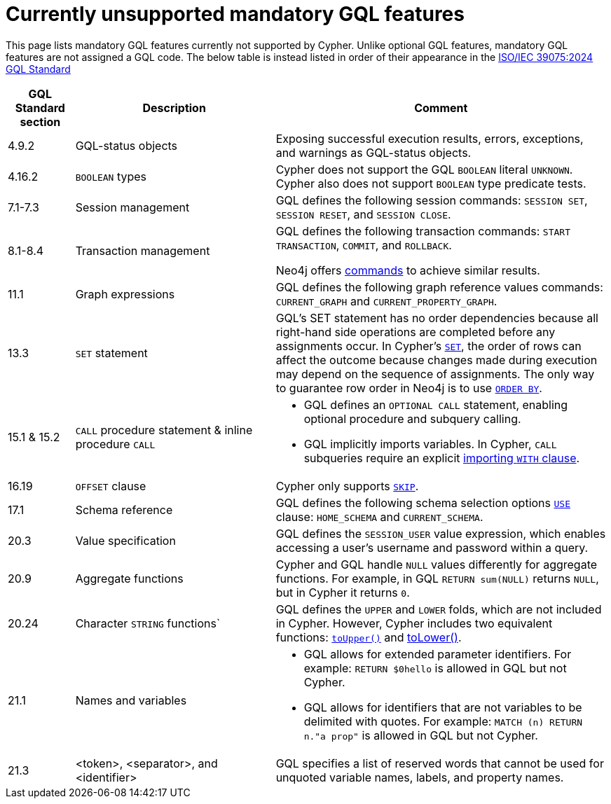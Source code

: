 :description: Information about mandatory GQL features not currently supported by Cypher.
= Currently unsupported mandatory GQL features

This page lists mandatory GQL features currently not supported by Cypher.
Unlike optional GQL features, mandatory GQL features are not assigned a GQL code.
The below table is instead listed in order of their appearance in the link:https://www.iso.org/standard/76120.html[ISO/IEC 39075:2024 GQL Standard]

[options="header",cols="a,3a,5a"]
|===
| GQL Standard section
| Description
| Comment

| 4.9.2
| GQL-status objects
| Exposing successful execution results, errors, exceptions, and warnings as GQL-status objects.

| 4.16.2
| `BOOLEAN` types
| Cypher does not support the GQL `BOOLEAN` literal `UNKNOWN`.
Cypher also does not support `BOOLEAN` type predicate tests.

| 7.1-7.3
| Session management
| GQL defines the following session commands: `SESSION SET`, `SESSION RESET`, and `SESSION CLOSE`.

| 8.1-8.4
| Transaction management
| GQL defines the following transaction commands: `START TRANSACTION`, `COMMIT`, and `ROLLBACK`.

Neo4j offers link:{neo4j-docs-base-uri}/operations-manual/{page-version}/tools/cypher-shell/#cypher-shell-commands[commands] to achieve similar results.

| 11.1
| Graph expressions
| GQL defines the following graph reference values commands: `CURRENT_GRAPH` and `CURRENT_PROPERTY_GRAPH`.

| 13.3
| `SET` statement
| GQL’s SET statement has no order dependencies because all right-hand side operations are completed before any assignments occur.
In Cypher’s xref:clauses/set.adoc[`SET`], the order of rows can affect the outcome because changes made during execution may depend on the sequence of assignments.
The only way to guarantee row order in Neo4j is to use xref:clauses/order-by[`ORDER BY`].

| 15.1 & 15.2
| `CALL` procedure statement & inline procedure `CALL`
| * GQL defines an `OPTIONAL CALL` statement, enabling optional procedure and subquery calling.
* GQL implicitly imports variables. In Cypher, `CALL` subqueries require an explicit xref:subqueries/call-subquery.adoc#call-importing-variables[importing `WITH` clause].

| 16.19
| `OFFSET` clause
| Cypher only supports xref:clauses/skip.adoc[`SKIP`].

| 17.1
| Schema reference
| GQL defines the following schema selection options xref:clauses/use.adoc[`USE`] clause: `HOME_SCHEMA` and `CURRENT_SCHEMA`.

| 20.3
| Value specification
| GQL defines the `SESSION_USER` value expression, which enables accessing a user’s username and password within a query.

| 20.9
| Aggregate functions
| Cypher and GQL handle `NULL` values differently for aggregate functions. 
For example, in GQL `RETURN sum(NULL)` returns `NULL`, but in Cypher it returns `0`.

| 20.24
| Character `STRING` functions`
| GQL defines the `UPPER` and `LOWER` folds, which are not included in Cypher.
However, Cypher includes two equivalent functions: xref:functions/string.adoc#functions-toupper[`toUpper()`] and xref:functions/string.adoc#functions-tolower[toLower()].

| 21.1
| Names and variables
| * GQL allows for extended parameter identifiers.
For example: `RETURN $0hello` is allowed in GQL but not Cypher.
* GQL allows for identifiers that are not variables to be delimited with quotes.
For example: `MATCH (n) RETURN n."a prop"` is allowed in GQL but not Cypher.

| 21.3
| <token>, <separator>, and <identifier>
| GQL specifies a list of reserved words that cannot be used for unquoted variable names, labels, and property names.
|===